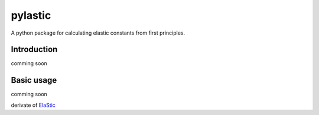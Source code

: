 pylastic
========

A python package for calculating elastic constants from first principles.


Introduction
------------

comming soon


Basic usage
-----------

comming soon

derivate of `ElaStic <http://exciting-code.org/elastic/>`_